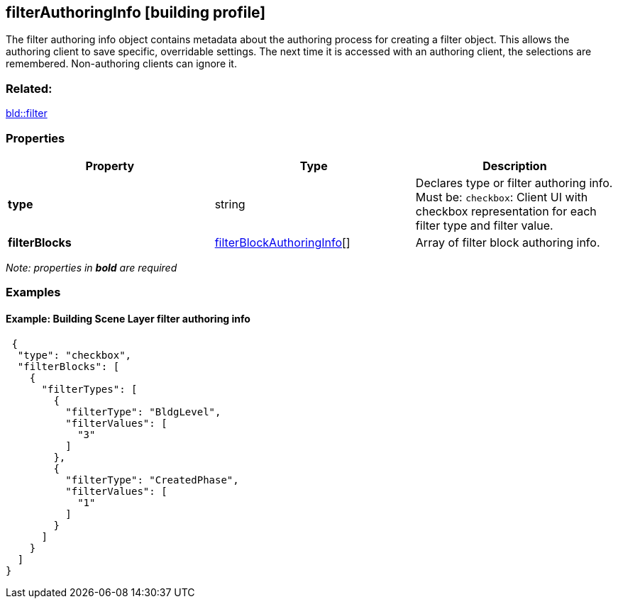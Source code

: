== filterAuthoringInfo [building profile]

The filter authoring info object contains metadata about the authoring process for creating a filter object. This allows the authoring client to save specific, overridable settings. The next time it is accessed with an authoring client, the selections are remembered. Non-authoring clients can ignore it.

=== Related:

link:filter.bld.adoc[bld::filter]

=== Properties

[width="100%",cols="34%,33%,33%",options="header",]
|===
|Property |Type |Description
|*type* |string |Declares type or filter authoring info. Must be: `checkbox`: Client UI with checkbox representation for each filter type and filter value.
|*filterBlocks* |link:filterBlockAuthoringInfo.bld.adoc[filterBlockAuthoringInfo][] |Array of filter block authoring info.
|===

_Note: properties in *bold* are required_

=== Examples

==== Example: Building Scene Layer filter authoring info

[source,json]
----
 {
  "type": "checkbox",
  "filterBlocks": [
    {
      "filterTypes": [
        {
          "filterType": "BldgLevel",
          "filterValues": [
            "3"
          ]
        },
        {
          "filterType": "CreatedPhase",
          "filterValues": [
            "1"
          ]
        }
      ]
    }
  ]
} 
----
